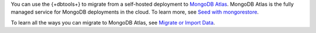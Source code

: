 You can use the {+dbtools+} to migrate from a self-hosted deployment
to `MongoDB Atlas <https://www.mongodb.com/docs/atlas>`__. MongoDB
Atlas is the fully managed service for MongoDB deployments in the
cloud. To learn more, see `Seed with mongorestore 
<https://www.mongodb.com/docs/atlas/import/mongorestore/>`__.

To learn all the ways you can migrate to MongoDB Atlas, see
`Migrate or Import Data <https://www.mongodb.com/docs/atlas/import/>`__.